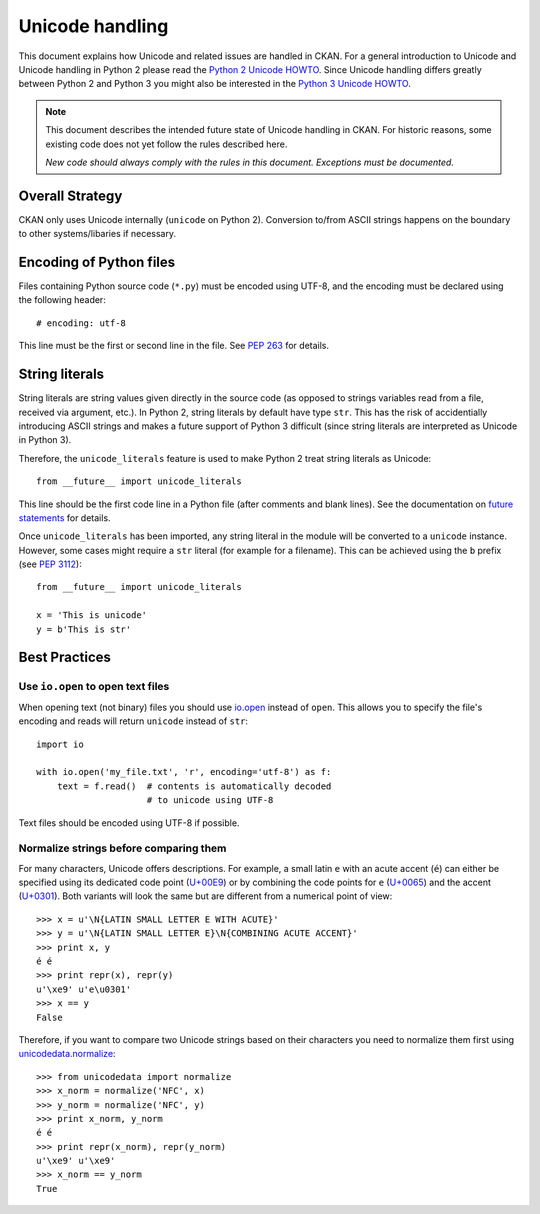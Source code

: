================
Unicode handling
================
This document explains how Unicode and related issues are handled in CKAN.
For a general introduction to Unicode and Unicode handling in Python 2 please
read the `Python 2 Unicode HOWTO`_. Since Unicode handling differs greatly
between Python 2 and Python 3 you might also be interested in the
`Python 3 Unicode HOWTO`_.

.. _Python 2 Unicode HOWTO: https://docs.python.org/2/howto/unicode.html
.. _Python 3 Unicode HOWTO: https://docs.python.org/3/howto/unicode.html

.. note::

    This document describes the intended future state of Unicode handling in
    CKAN. For historic reasons, some existing code does not yet follow the
    rules described here.

    *New code should always comply with the rules in this document. Exceptions
    must be documented.*


Overall Strategy
----------------
CKAN only uses Unicode internally (``unicode`` on Python 2). Conversion to/from
ASCII strings happens on the boundary to other systems/libaries if necessary.


Encoding of Python files
------------------------
Files containing Python source code (``*.py``) must be encoded using UTF-8, and
the encoding must be declared using the following header::

    # encoding: utf-8

This line must be the first or second line in the file. See `PEP 263`_ for
details.

.. _PEP 263: https://www.python.org/dev/peps/pep-0263/


String literals
---------------
String literals are string values given directly in the source code (as opposed
to strings variables read from a file, received via argument, etc.). In
Python 2, string literals by default have type ``str``. This has the risk of
accidentially introducing ASCII strings and makes a future support of Python 3
difficult (since string literals are interpreted as Unicode in Python 3).

Therefore, the ``unicode_literals`` feature is used to make Python 2 treat
string literals as Unicode::

    from __future__ import unicode_literals

This line should be the first code line in a Python file (after comments and
blank lines). See the documentation on `future statements`_ for details.

.. _future statements: https://docs.python.org/2/reference/simple_stmts.html#future

Once ``unicode_literals`` has been imported, any string literal in the module
will be converted to a ``unicode`` instance. However, some cases might require
a ``str`` literal (for example for a filename). This can be achieved using the
``b`` prefix (see `PEP 3112`_)::

    from __future__ import unicode_literals

    x = 'This is unicode'
    y = b'This is str'

.. _PEP 3112: https://www.python.org/dev/peps/pep-3112/


Best Practices
--------------

Use ``io.open`` to open text files
```````````````````````````````````
When opening text (not binary) files you should use `io.open`_ instead of
``open``. This allows you to specify the file's encoding and reads will return
``unicode`` instead of ``str``::

    import io

    with io.open('my_file.txt', 'r', encoding='utf-8') as f:
        text = f.read()  # contents is automatically decoded
                         # to unicode using UTF-8

.. _io.open: https://docs.python.org/2/library/io.html#io.open

Text files should be encoded using UTF-8 if possible.


Normalize strings before comparing them
```````````````````````````````````````
For many characters, Unicode offers descriptions. For example, a small latin
``e`` with an acute accent (``é``) can either be specified using its dedicated
code point (`U+00E9`_) or by combining the code points for ``e`` (`U+0065`_)
and the accent (`U+0301`_). Both variants will look the same but are different
from a numerical point of view::

    >>> x = u'\N{LATIN SMALL LETTER E WITH ACUTE}'
    >>> y = u'\N{LATIN SMALL LETTER E}\N{COMBINING ACUTE ACCENT}'
    >>> print x, y
    é é
    >>> print repr(x), repr(y)
    u'\xe9' u'e\u0301'
    >>> x == y
    False

.. _U+00E9: http://www.fileformat.info/info/unicode/char/e9
.. _U+0065: http://www.fileformat.info/info/unicode/char/0065
.. _U+0301: http://www.fileformat.info/info/unicode/char/0301

Therefore, if you want to compare two Unicode strings based on their characters
you need to normalize them first using `unicodedata.normalize`_::

    >>> from unicodedata import normalize
    >>> x_norm = normalize('NFC', x)
    >>> y_norm = normalize('NFC', y)
    >>> print x_norm, y_norm
    é é
    >>> print repr(x_norm), repr(y_norm)
    u'\xe9' u'\xe9'
    >>> x_norm == y_norm
    True

.. _unicodedata.normalize: https://docs.python.org/2/library/unicodedata.html#unicodedata.normalize

